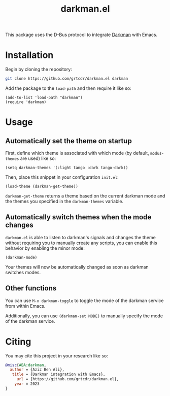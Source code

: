 #+TITLE: darkman.el

This package uses the D-Bus protocol to integrate [[https://darkman.whynothugo.nl][Darkman]] with Emacs.

* Installation

Begin by cloning the repository:

#+begin_src sh
git clone https://github.com/grtcdr/darkman.el darkman
#+end_src

Add the package to the =load-path= and then require it like so:

#+begin_src elisp
(add-to-list 'load-path "darkman")
(require 'darkman)
#+end_src

* Usage

** Automatically set the theme on startup

First, define which theme is associated with which mode (by default,
=modus-themes= are used) like so:

#+begin_src elisp
(setq darkman-themes '(:light tango :dark tango-dark))
#+end_src

Then, place this snippet in your configuration =init.el=:

#+begin_src elisp
(load-theme (darkman-get-theme))
#+end_src

=darkman-get-theme= returns a theme based on the current darkman mode
and the themes you specified in the =darkman-themes= variable.

** Automatically switch themes when the mode changes

=darkman.el= is able to listen to darkman's signals and changes the
theme without requiring you to manually create any scripts, you can
enable this behavior by enabling the minor mode:

#+begin_src elisp
(darkman-mode)
#+end_src

Your themes will now be automatically changed as soon as darkman
switches modes.

** Other functions

You can use =M-x darkman-toggle= to toggle the mode of the darkman service
from within Emacs.

Additionally, you can use =(darkman-set MODE)= to manually
specify the mode of the darkman service.

* Citing

You may cite this project in your research like so:

#+begin_src bibtex
@misc{ABA:darkman,
  author = {Aziz Ben Ali},
   title = {Darkman integration with Emacs},
     url = {https://github.com/grtcdr/darkman.el},
    year = 2023
}
#+end_src
